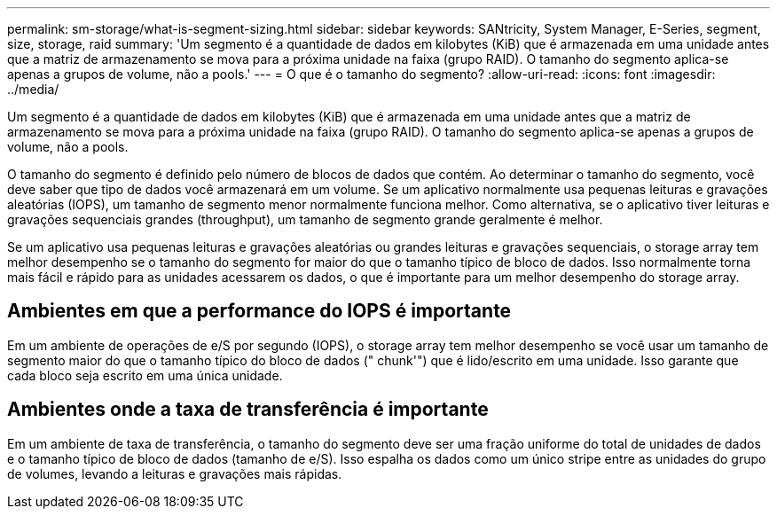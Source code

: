 ---
permalink: sm-storage/what-is-segment-sizing.html 
sidebar: sidebar 
keywords: SANtricity, System Manager, E-Series, segment, size, storage, raid 
summary: 'Um segmento é a quantidade de dados em kilobytes (KiB) que é armazenada em uma unidade antes que a matriz de armazenamento se mova para a próxima unidade na faixa (grupo RAID). O tamanho do segmento aplica-se apenas a grupos de volume, não a pools.' 
---
= O que é o tamanho do segmento?
:allow-uri-read: 
:icons: font
:imagesdir: ../media/


[role="lead"]
Um segmento é a quantidade de dados em kilobytes (KiB) que é armazenada em uma unidade antes que a matriz de armazenamento se mova para a próxima unidade na faixa (grupo RAID). O tamanho do segmento aplica-se apenas a grupos de volume, não a pools.

O tamanho do segmento é definido pelo número de blocos de dados que contém. Ao determinar o tamanho do segmento, você deve saber que tipo de dados você armazenará em um volume. Se um aplicativo normalmente usa pequenas leituras e gravações aleatórias (IOPS), um tamanho de segmento menor normalmente funciona melhor. Como alternativa, se o aplicativo tiver leituras e gravações sequenciais grandes (throughput), um tamanho de segmento grande geralmente é melhor.

Se um aplicativo usa pequenas leituras e gravações aleatórias ou grandes leituras e gravações sequenciais, o storage array tem melhor desempenho se o tamanho do segmento for maior do que o tamanho típico de bloco de dados. Isso normalmente torna mais fácil e rápido para as unidades acessarem os dados, o que é importante para um melhor desempenho do storage array.



== Ambientes em que a performance do IOPS é importante

Em um ambiente de operações de e/S por segundo (IOPS), o storage array tem melhor desempenho se você usar um tamanho de segmento maior do que o tamanho típico do bloco de dados (" chunk'") que é lido/escrito em uma unidade. Isso garante que cada bloco seja escrito em uma única unidade.



== Ambientes onde a taxa de transferência é importante

Em um ambiente de taxa de transferência, o tamanho do segmento deve ser uma fração uniforme do total de unidades de dados e o tamanho típico de bloco de dados (tamanho de e/S). Isso espalha os dados como um único stripe entre as unidades do grupo de volumes, levando a leituras e gravações mais rápidas.
